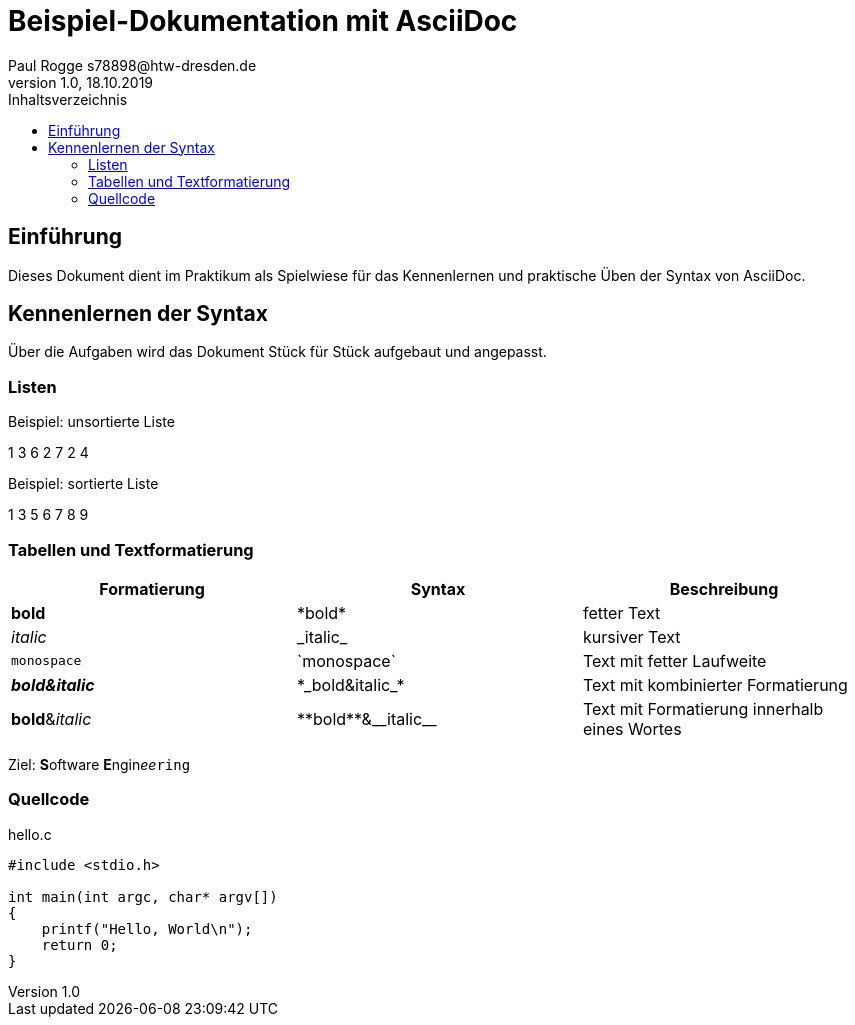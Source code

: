 

= Beispiel-Dokumentation mit AsciiDoc 
Paul Rogge s78898@htw-dresden.de 
1.0, 18.10.2019 
:toc: 
:toc-title: Inhaltsverzeichnis
:source-highlighter: highlightjs
// Platzhalter für weitere Dokumenten-Attribute 

== Einführung
Dieses Dokument dient im Praktikum als Spielwiese für das Kennenlernen und praktische Üben der Syntax von AsciiDoc.

== Kennenlernen der Syntax

Über die Aufgaben wird das Dokument Stück für Stück aufgebaut und angepasst.

=== Listen

.Beispiel: unsortierte Liste 
1 3 6 2 7 2 4

.Beispiel: sortierte Liste
1 3 5 6 7 8 9


=== Tabellen und Textformatierung

[%header,cols=3*] 
|===
|Formatierung
|Syntax
|Beschreibung

|*bold*
|+*bold*+
|fetter Text

|_italic_
|+_italic_+
|kursiver Text

|`monospace`
|+`monospace`+
|Text mit fetter Laufweite

|*_bold&italic_*
|+*_bold&italic_*+
|Text mit kombinierter Formatierung

|**bold**&__italic__
|+**bold**&__italic__+
|Text mit Formatierung innerhalb eines Wortes
|===

Ziel: **S**oftware **E**ngin__ee__``ring``

=== Quellcode



.hello.c
[source, c]
----
#include <stdio.h>

int main(int argc, char* argv[])
{
    printf("Hello, World\n");
    return 0;
}
----
